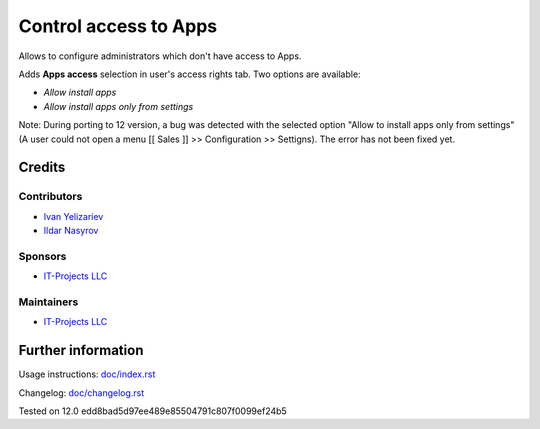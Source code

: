 ========================
 Control access to Apps
========================


Allows to configure administrators which don't have access to Apps.

Adds **Apps access** selection in user's access rights tab. Two options are available: 

* *Allow install apps*
* *Allow install apps only from settings*

Note: During porting to 12 version, a bug was detected with the selected option "Allow to install apps only from settings" (A user could not open a menu [[ Sales ]] >> Configuration >> Settigns). The error has not been fixed yet.

Credits
=======

Contributors
------------
* `Ivan Yelizariev  <https://it-projects.info/team/yelizariev>`__
* `Ildar Nasyrov  <https://it-projects.info/team/iledarn>`__

Sponsors
--------
* `IT-Projects LLC <https://it-projects.info>`__

Maintainers
-----------
* `IT-Projects LLC <https://it-projects.info>`__

Further information
===================

Usage instructions: `<doc/index.rst>`_

Changelog: `<doc/changelog.rst>`_

Tested on 12.0 edd8bad5d97ee489e85504791c807f0099ef24b5
